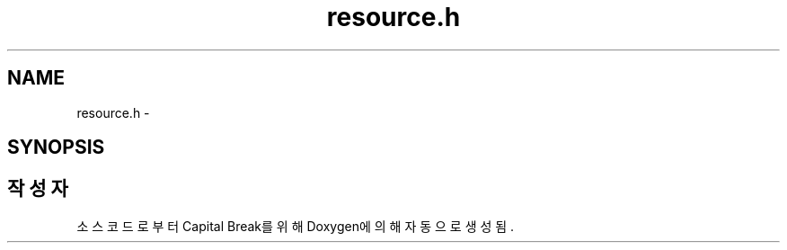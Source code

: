 .TH "resource.h" 3 "금 2월 3 2012" "Version test" "Capital Break" \" -*- nroff -*-
.ad l
.nh
.SH NAME
resource.h \- 
.SH SYNOPSIS
.br
.PP
.SH "작성자"
.PP 
소스 코드로부터 Capital Break를 위해 Doxygen에 의해 자동으로 생성됨\&.
